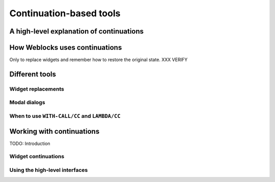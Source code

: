 ==========================
 Continuation-based tools
==========================

A high-level explanation of continuations
=========================================


How Weblocks uses continuations
===============================

Only to replace widgets and remember how to restore the original state. XXX VERIFY


Different tools
===============

Widget replacements
-------------------

Modal dialogs
-------------

When to use ``WITH-CALL/CC`` and ``LAMBDA/CC``
------------------------------------------------------------

Working with continuations
==========================

TODO: Introduction

Widget continuations
--------------------

Using the high-level interfaces
-------------------------------


